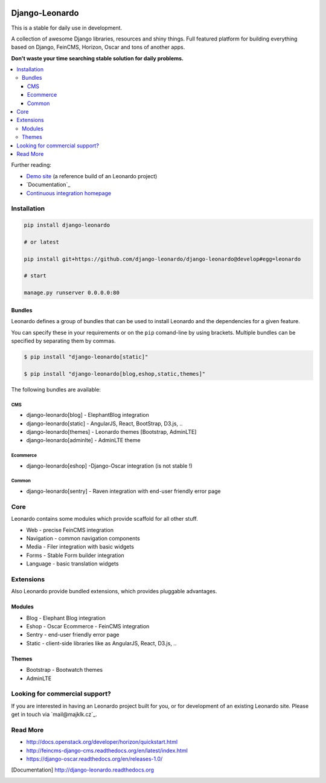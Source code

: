 
|PypiVersion| |Doc badge| |Travis| |Pypi|

===============
Django-Leonardo
===============

This is a stable for daily use in development.

A collection of awesome Django libraries, resources and shiny things.
Full featured platform for building everything based on Django, FeinCMS, Horizon, Oscar and tons of another apps.

**Don't waste your time searching stable solution for daily problems.**

.. contents::
   :local:

Further reading:

* `Demo site`_ (a reference build of an Leonardo project)
* `Documentation`_
* `Continuous integration homepage`_

.. _`Demo site`: http://demo.cms.robotice.cz
.. _`Documentation`: http://django-leonardo.readthedocs.org
.. _`Continuous integration homepage`: http://travis-ci.org/django-leonardo/django-leonardo

Installation
============

.. code-block:: bash

    pip install django-leonardo

    # or latest

    pip install git+https://github.com/django-leonardo/django-leonardo@develop#egg=leonardo

    # start

    manage.py runserver 0.0.0.0:80

Bundles
-------

Leonardo defines a group of bundles that can be used
to install Leonardo and the dependencies for a given feature.

You can specify these in your requirements or on the ``pip`` comand-line
by using brackets.  Multiple bundles can be specified by separating them by
commas.

.. code-block:: bash

    $ pip install "django-leonardo[static]"

    $ pip install "django-leonardo[blog,eshop,static,themes]"

The following bundles are available:

CMS
~~~

* django-leonardo[blog] - ElephantBlog integration

* django-leonardo[static] - AngularJS, React, BootStrap, D3.js, ..

* django-leonardo[themes] - Leonardo themes [Bootstrap, AdminLTE]

* django-leonardo[adminlte] - AdminLTE theme

Ecommerce
~~~~~~~~~

* django-leonardo[eshop] -Django-Oscar integration (is not stable !)

Common
~~~~~~

* django-leonardo[sentry] - Raven integration with end-user friendly error page

Core
====

Leonardo contains some modules which provide scaffold for all other stuff.

* Web - precise FeinCMS integration
* Navigation - common navigation components
* Media - Filer integration with basic widgets
* Forms - Stable Form builder integration
* Language - basic translation widgets

Extensions
==========

Also Leonardo provide bundled extensions, which provides pluggable advantages.

Modules
-------

* Blog - Elephant Blog integration
* Eshop - Oscar Ecommerce - FeinCMS integration
* Sentry - end-user friendly error page
* Static - client-side libraries like as AngularJS, React, D3.js, ..

Themes
------

* Bootstrap - Bootwatch themes
* AdminLTE


Looking for commercial support?
===============================

If you are interested in having an Leonardo project built for you, or for development of an existing Leonardo site. Please get in touch via `mail@majklk.cz`_.

Read More
=========

* http://docs.openstack.org/developer/horizon/quickstart.html
* http://feincms-django-cms.readthedocs.org/en/latest/index.html
* https://django-oscar.readthedocs.org/en/releases-1.0/

.. |Doc badge| image:: https://readthedocs.org/projects/django-leonardo/badge/?version=stable
.. |Pypi| image:: https://pypip.in/d/django-leonardo/badge.svg?style=flat
.. |PypiVersion| image:: https://pypip.in/version/django-leonardo/badge.svg?style=flat
.. |Travis| image:: https://travis-ci.org/django-leonardo/django-leonardo.svg?branch=develop

.. [Documentation] http://django-leonardo.readthedocs.org

.. _`mail@majklk`: mailto:mail@majklk.cz